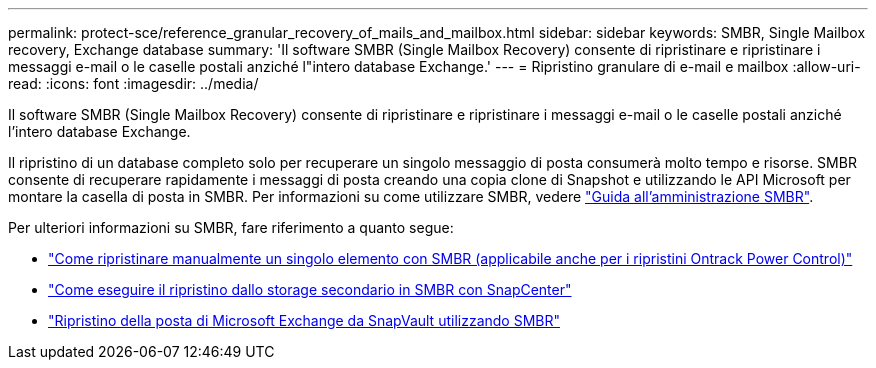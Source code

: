 ---
permalink: protect-sce/reference_granular_recovery_of_mails_and_mailbox.html 
sidebar: sidebar 
keywords: SMBR, Single Mailbox recovery, Exchange database 
summary: 'Il software SMBR (Single Mailbox Recovery) consente di ripristinare e ripristinare i messaggi e-mail o le caselle postali anziché l"intero database Exchange.' 
---
= Ripristino granulare di e-mail e mailbox
:allow-uri-read: 
:icons: font
:imagesdir: ../media/


[role="lead"]
Il software SMBR (Single Mailbox Recovery) consente di ripristinare e ripristinare i messaggi e-mail o le caselle postali anziché l'intero database Exchange.

Il ripristino di un database completo solo per recuperare un singolo messaggio di posta consumerà molto tempo e risorse. SMBR consente di recuperare rapidamente i messaggi di posta creando una copia clone di Snapshot e utilizzando le API Microsoft per montare la casella di posta in SMBR. Per informazioni su come utilizzare SMBR, vedere https://docs.netapp.com/p/snap/smbr/8.3/Administrative-Server-Administration-Guide.pdf["Guida all'amministrazione SMBR"^].

Per ulteriori informazioni su SMBR, fare riferimento a quanto segue:

* https://kb.netapp.com/Legacy/SMBR/How_to_manually_restore_a_single_item_with_SMBR["Come ripristinare manualmente un singolo elemento con SMBR (applicabile anche per i ripristini Ontrack Power Control)"]
* https://kb.netapp.com/Advice_and_Troubleshooting/Data_Storage_Software/Single_Mailbox_Recovery_(SMBR)/How_to_restore_from_secondary_storage_in_SMBR_with_SnapCenter["Come eseguire il ripristino dallo storage secondario in SMBR con SnapCenter"^]
* https://www.youtube.com/watch?v=fOMuaaXrreI&list=PLdXI3bZJEw7nofM6lN44eOe4aOSoryckg&index=3["Ripristino della posta di Microsoft Exchange da SnapVault utilizzando SMBR"^]

